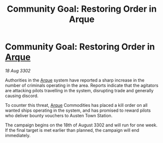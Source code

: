 :PROPERTIES:
:ID:       c1ec10da-6ea0-4e3d-9407-c4ab0de055c3
:END:
#+title: Community Goal: Restoring Order in Arque
#+filetags: :CommunityGoal:3302:galnet:

* Community Goal: Restoring Order in [[id:d4b595af-536d-4575-af11-f07f3ac3ff40][Arque]]

/18 Aug 3302/

Authorities in the [[id:d4b595af-536d-4575-af11-f07f3ac3ff40][Arque]] system have reported a sharp increase in the number of criminals operating in the area. Reports indicate that the agitators are attacking pilots travelling in the system, disrupting trade and generally causing discord. 

To counter this threat, [[id:d4b595af-536d-4575-af11-f07f3ac3ff40][Arque]] Commodities has placed a kill order on all wanted ships operating in the system, and has promised to reward pilots who deliver bounty vouchers to Austen Town Station. 

The campaign begins on the 18th of August 3302 and will run for one week. If the final target is met earlier than planned, the campaign will end immediately.
